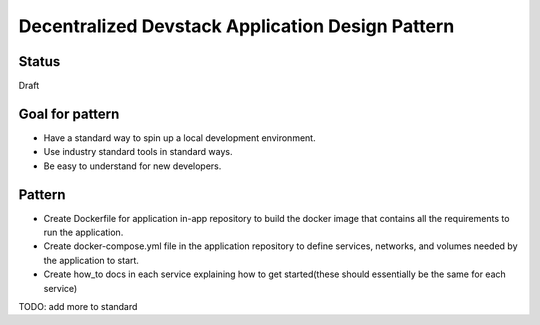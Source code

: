 Decentralized Devstack Application Design Pattern
=================================================

Status
------

Draft

Goal for pattern
----------------
- Have a standard way to spin up a local development environment.
- Use industry standard tools in standard ways.
- Be easy to understand for new developers.

Pattern
-------
- Create Dockerfile for application in-app repository to build the docker image that contains all the requirements to run the application. 
- Create docker-compose.yml file in the application repository to define services, networks, and volumes needed by the application to start.
- Create how_to docs in each service explaining how to get started(these should essentially be the same for each service)

TODO: add more to standard

